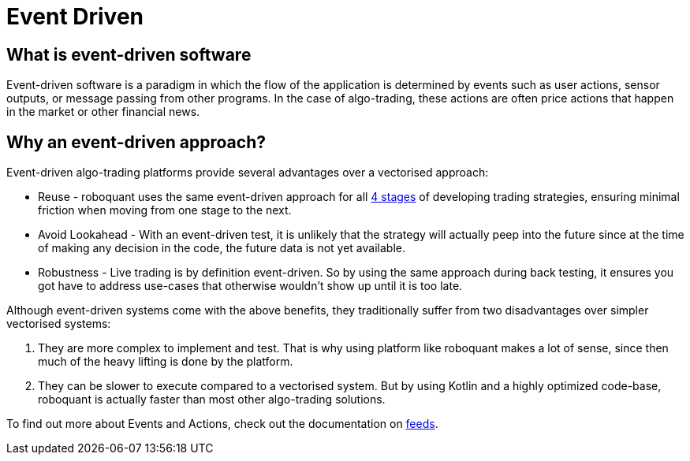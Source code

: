 = Event Driven
:jbake-date: 2020-01-20


== What is event-driven software
Event-driven software is a paradigm in which the flow of the application is determined by events such as user actions, sensor outputs, or message passing from other programs. In the case of algo-trading, these actions are often price actions that happen in the market or other financial news.

== Why an event-driven approach?
Event-driven algo-trading platforms provide several advantages over a vectorised approach:

* Reuse - roboquant uses the same event-driven approach for all xref:four_stages.adoc[4 stages] of developing trading strategies, ensuring minimal friction when moving from one stage to the next.

* Avoid Lookahead - With an event-driven test, it is unlikely that the strategy will actually peep into the future since at the time of making any decision in the code, the future data is not yet available.

* Robustness - Live trading is by definition event-driven. So by using the same approach during back testing, it ensures you got have to address use-cases that otherwise wouldn't show up until it is too late.

Although event-driven systems come with the above benefits, they traditionally suffer from two disadvantages over simpler vectorised systems:

. They are more complex to implement and test. That is why using platform like roboquant makes a lot of sense, since then much of the heavy lifting is done by the platform.

. They can be slower to execute compared to a vectorised system. But by using Kotlin and a highly optimized code-base, roboquant is actually faster than most other algo-trading solutions.

To find out more about Events and Actions, check out the documentation on xref:../feed/index.adoc[feeds].